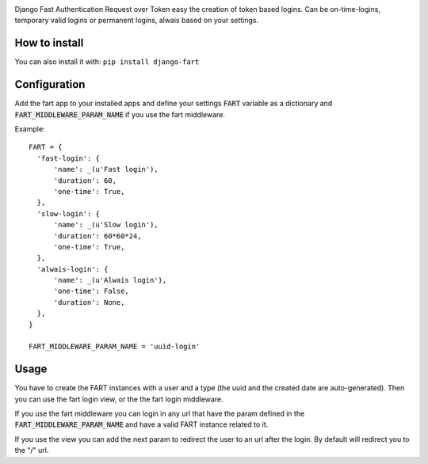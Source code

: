 .. image:: logo/logo.png



.. image:: https://travis-ci.org/jespino/django-fart.png?branch=master
    :target: https://travis-ci.org/jespino/django-fart

.. image:: https://coveralls.io/repos/jespino/django-fart/badge.png?branch=master
    :target: https://coveralls.io/r/jespino/django-fart?branch=master

.. image:: https://pypip.in/v/django-fart/badge.png
    :target: https://crate.io/packages/django-fart

.. image:: https://pypip.in/d/django-fart/badge.png
    :target: https://crate.io/packages/django-fart

Django Fast Authentication Request over Token easy the creation of token based
logins. Can be on-time-logins, temporary valid logins or permanent logins,
alwais based on your settings.

How to install
--------------

You can also install it with: ``pip install django-fart``


Configuration
-------------

Add the fart app to your installed apps and define your settings :code:`FART`
variable as a dictionary and :code:`FART_MIDDLEWARE_PARAM_NAME` if you use the
fart middleware.

Example::

  FART = {
    'fast-login': {
        'name': _(u'Fast login'),
        'duration': 60,
        'one-time': True,
    },
    'slow-login': {
        'name': _(u'Slow login'),
        'duration': 60*60*24,
        'one-time': True,
    },
    'alwais-login': {
        'name': _(u'Alwais login'),
        'one-time': False,
        'duration': None,
    },
  }

  FART_MIDDLEWARE_PARAM_NAME = 'uuid-login'

Usage
-----

You have to create the FART instances with a user and a type (the uuid and the
created date are auto-generated). Then you can use the fart login view, or the
the fart login middleware.

If you use the fart middleware you can login in any url that have the param
defined in the :code:`FART_MIDDLEWARE_PARAM_NAME` and have a valid FART instance
related to it.

If you use the view you can add the next param to redirect the user to an url
after the login. By default will redirect you to the "/" url.
